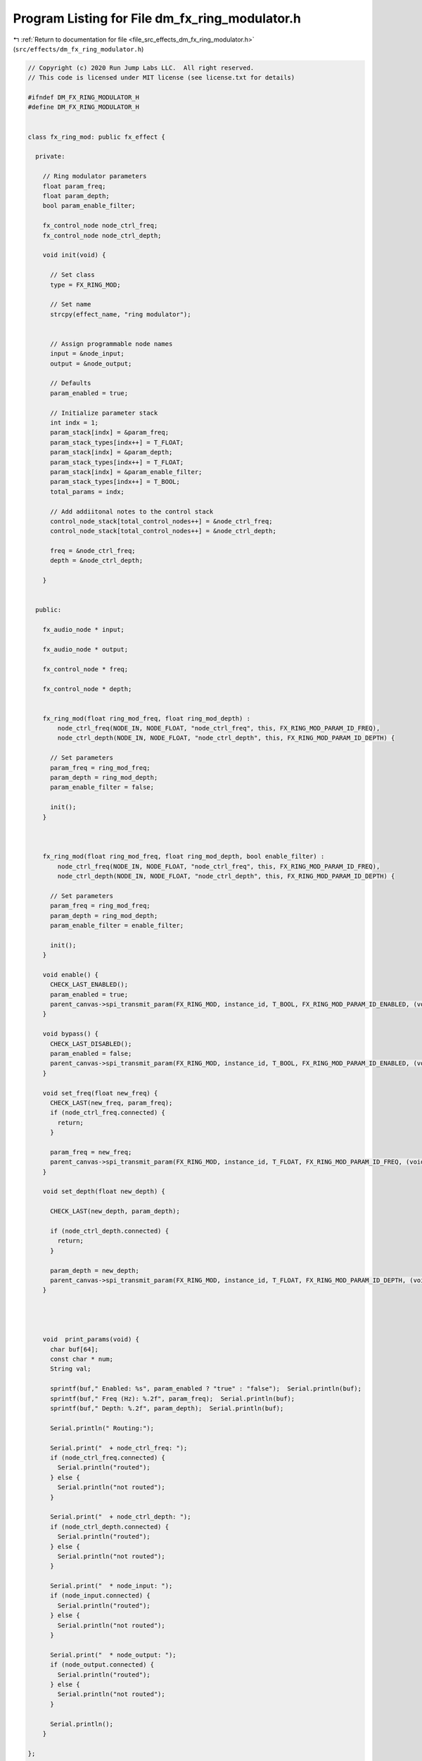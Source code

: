
.. _program_listing_file_src_effects_dm_fx_ring_modulator.h:

Program Listing for File dm_fx_ring_modulator.h
===============================================

|exhale_lsh| :ref:`Return to documentation for file <file_src_effects_dm_fx_ring_modulator.h>` (``src/effects/dm_fx_ring_modulator.h``)

.. |exhale_lsh| unicode:: U+021B0 .. UPWARDS ARROW WITH TIP LEFTWARDS

.. code-block:: cpp

   // Copyright (c) 2020 Run Jump Labs LLC.  All right reserved. 
   // This code is licensed under MIT license (see license.txt for details)
   
   #ifndef DM_FX_RING_MODULATOR_H
   #define DM_FX_RING_MODULATOR_H
   
   
   class fx_ring_mod: public fx_effect {
   
     private:
   
       // Ring modulator parameters
       float param_freq;
       float param_depth;
       bool param_enable_filter;
   
       fx_control_node node_ctrl_freq;
       fx_control_node node_ctrl_depth;
   
       void init(void) {
         
         // Set class
         type = FX_RING_MOD;
   
         // Set name
         strcpy(effect_name, "ring modulator");
   
   
         // Assign programmable node names
         input = &node_input;
         output = &node_output;
   
         // Defaults
         param_enabled = true;
   
         // Initialize parameter stack
         int indx = 1;
         param_stack[indx] = &param_freq;
         param_stack_types[indx++] = T_FLOAT;
         param_stack[indx] = &param_depth;
         param_stack_types[indx++] = T_FLOAT;
         param_stack[indx] = &param_enable_filter;
         param_stack_types[indx++] = T_BOOL;      
         total_params = indx;
   
         // Add addiitonal notes to the control stack
         control_node_stack[total_control_nodes++] = &node_ctrl_freq;
         control_node_stack[total_control_nodes++] = &node_ctrl_depth;
   
         freq = &node_ctrl_freq;
         depth = &node_ctrl_depth;
   
       }
   
   
     public:
   
       fx_audio_node * input;
   
       fx_audio_node * output;
   
       fx_control_node * freq;
   
       fx_control_node * depth;
   
   
       fx_ring_mod(float ring_mod_freq, float ring_mod_depth) : 
           node_ctrl_freq(NODE_IN, NODE_FLOAT, "node_ctrl_freq", this, FX_RING_MOD_PARAM_ID_FREQ), 
           node_ctrl_depth(NODE_IN, NODE_FLOAT, "node_ctrl_depth", this, FX_RING_MOD_PARAM_ID_DEPTH) {
   
         // Set parameters
         param_freq = ring_mod_freq;
         param_depth = ring_mod_depth;
         param_enable_filter = false;
   
         init();
       }
   
   
   
       fx_ring_mod(float ring_mod_freq, float ring_mod_depth, bool enable_filter) : 
           node_ctrl_freq(NODE_IN, NODE_FLOAT, "node_ctrl_freq", this, FX_RING_MOD_PARAM_ID_FREQ), 
           node_ctrl_depth(NODE_IN, NODE_FLOAT, "node_ctrl_depth", this, FX_RING_MOD_PARAM_ID_DEPTH) {
   
         // Set parameters
         param_freq = ring_mod_freq;
         param_depth = ring_mod_depth;
         param_enable_filter = enable_filter;
   
         init();
       }
   
       void enable() {
         CHECK_LAST_ENABLED();
         param_enabled = true; 
         parent_canvas->spi_transmit_param(FX_RING_MOD, instance_id, T_BOOL, FX_RING_MOD_PARAM_ID_ENABLED, (void *) &param_enabled);
       }
   
       void bypass() {
         CHECK_LAST_DISABLED();
         param_enabled = false; 
         parent_canvas->spi_transmit_param(FX_RING_MOD, instance_id, T_BOOL, FX_RING_MOD_PARAM_ID_ENABLED, (void *) &param_enabled);
       }
   
       void set_freq(float new_freq) { 
         CHECK_LAST(new_freq, param_freq);
         if (node_ctrl_freq.connected) {
           return;
         }
   
         param_freq = new_freq;
         parent_canvas->spi_transmit_param(FX_RING_MOD, instance_id, T_FLOAT, FX_RING_MOD_PARAM_ID_FREQ, (void *) &param_freq);
       }
   
       void set_depth(float new_depth) { 
         
         CHECK_LAST(new_depth, param_depth);
   
         if (node_ctrl_depth.connected) {
           return; 
         }
   
         param_depth = new_depth; 
         parent_canvas->spi_transmit_param(FX_RING_MOD, instance_id, T_FLOAT, FX_RING_MOD_PARAM_ID_DEPTH, (void *) &param_depth);
       }
   
      
     
   
       void  print_params(void) {
         char buf[64];
         const char * num;
         String val;
   
         sprintf(buf," Enabled: %s", param_enabled ? "true" : "false");  Serial.println(buf);
         sprintf(buf," Freq (Hz): %.2f", param_freq);  Serial.println(buf);
         sprintf(buf," Depth: %.2f", param_depth);  Serial.println(buf);
   
         Serial.println(" Routing:");
         
         Serial.print("  + node_ctrl_freq: ");
         if (node_ctrl_freq.connected) {
           Serial.println("routed");
         } else {
           Serial.println("not routed");
         }
   
         Serial.print("  + node_ctrl_depth: ");
         if (node_ctrl_depth.connected) {
           Serial.println("routed");
         } else {
           Serial.println("not routed");
         }
   
         Serial.print("  * node_input: ");      
         if (node_input.connected) {
           Serial.println("routed");
         } else {
           Serial.println("not routed");
         }  
   
         Serial.print("  * node_output: ");      
         if (node_output.connected) {
           Serial.println("routed");
         } else {
           Serial.println("not routed");
         }  
   
         Serial.println();
       }
   
   };
   
   #endif // DM_FX_DELAY_H
